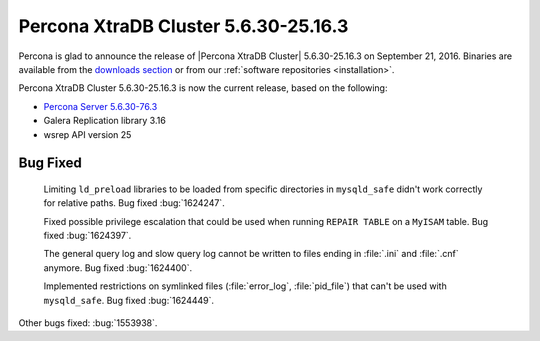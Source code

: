 .. rn:: 5.6.30-25.16.3

=====================================
Percona XtraDB Cluster 5.6.30-25.16.3
=====================================

Percona is glad to announce the release of
|Percona XtraDB Cluster| 5.6.30-25.16.3 on September 21, 2016.
Binaries are available from the
`downloads section <http://www.percona.com/downloads/Percona-XtraDB-Cluster-56/release-5.6.30-25.16.3/>`_
or from our :ref:`software repositories <installation>`.

Percona XtraDB Cluster 5.6.30-25.16.3 is now the current release,
based on the following:

* `Percona Server 5.6.30-76.3
  <http://www.percona.com/doc/percona-server/5.6/release-notes/Percona-Server-5.6.30-76.3.html>`_

* Galera Replication library 3.16

* wsrep API version 25

Bug Fixed
=========

 Limiting ``ld_preload`` libraries to be loaded from specific directories in
 ``mysqld_safe`` didn't work correctly for relative paths. Bug fixed
 :bug:`1624247`.

 Fixed possible privilege escalation that could be used when running ``REPAIR
 TABLE`` on a ``MyISAM`` table. Bug fixed :bug:`1624397`.

 The general query log and slow query log cannot be written to files ending in
 :file:`.ini` and :file:`.cnf` anymore. Bug fixed :bug:`1624400`.

 Implemented restrictions on symlinked files (:file:`error_log`,
 :file:`pid_file`) that can't be used with ``mysqld_safe``. Bug fixed
 :bug:`1624449`.

Other bugs fixed: :bug:`1553938`.
